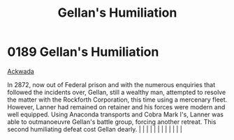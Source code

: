 :PROPERTIES:
:ID:       61410acc-b6b5-4cf2-a171-f064123841f9
:END:
#+title: Gellan's Humiliation
#+filetags: :beacon:
*     0189  Gellan's Humiliation
[[id:7075359f-79ca-4a24-88da-64f22e6b024a][Ackwada]]

In 2872, now out of Federal prison and with the numerous enquiries that followed the incidents over, Gellan, still a wealthy man, attempted to resolve the matter with the Rockforth Corporation, this time using a mercenary fleet. However, Lanner had remained on retainer and his forces were modern and well equipped. Using Anaconda transports and Cobra Mark I's, Lanner was able to outmanoeuvre Gellan's battle group, forcing another retreat. This second humiliating defeat cost Gellan dearly.                                                                                                                                                                                                                                                                                                                                                                                                                                                                                                                                                                                                                                                                                                                                                                                                                                                                                                                                                                                                                                                                                                                                                                                                                                                                                                                                                                                                                                                                                                                                                                                                                                                                                                                                                                                                                                                                                                                                                                                                                                                                                                                                                                                                                                                                                                                                                                                                                                                                                                                                      |   |   |                                                                                                                                                                                                                                                                                                                                                                                                                                                                                                                                                                                                                                                                                                                                                                                                                                                                                                                                                                                                                       |   |   |   |   |   |   |   |   |   

[[file:img/beacons/0189.png]]
